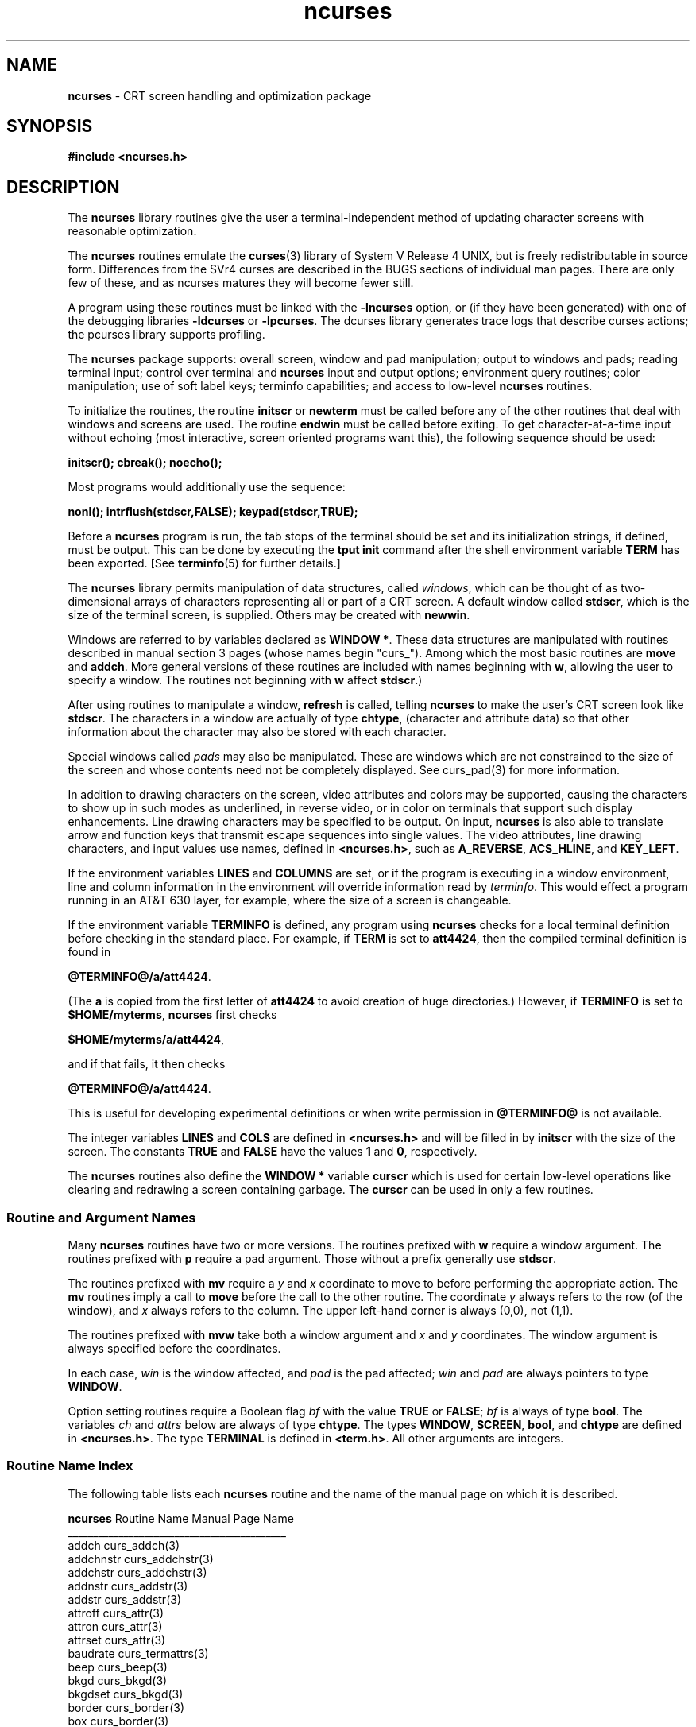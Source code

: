 .TH ncurses 3 ""
.ds n 5
.ds d @TERMINFO@
.SH NAME
\fBncurses\fR - CRT screen handling and optimization package
.SH SYNOPSIS
\fB#include <ncurses.h>\fR
.br
.SH DESCRIPTION
The \fBncurses\fR library routines give the user a terminal-independent
method of updating character screens with reasonable optimization.

The \fBncurses\fR routines emulate the \fBcurses\fR(3) library of System V
Release 4 UNIX, but is freely redistributable in source form.  Differences from
the SVr4 curses are described in the BUGS sections of individual man pages.
There are only few of these, and as ncurses matures they will become fewer
still.

A program using these routines must be linked with the \fB-lncurses\fR option,
or (if they have been generated) with one of the debugging libraries
\fB-ldcurses\fR or \fB-lpcurses\fR.  The dcurses library generates trace logs
that describe curses actions; the pcurses library supports profiling.

The \fBncurses\fR package supports: overall screen, window and pad
manipulation; output to windows and pads; reading terminal input; control over
terminal and \fBncurses\fR input and output options; environment query
routines; color manipulation; use of soft label keys; terminfo capabilities;
and access to low-level \fBncurses\fR routines.

To initialize the routines, the routine \fBinitscr\fR or \fBnewterm\fR
must be called before any of the other routines that deal with windows
and screens are used.  The routine \fBendwin\fR must be called before
exiting.  To get character-at-a-time input without echoing (most
interactive, screen oriented programs want this), the following
sequence should be used:

      \fBinitscr(); cbreak(); noecho();\fR

Most programs would additionally use the sequence:

      \fBnonl(); intrflush(stdscr,FALSE); keypad(stdscr,TRUE);\fR

Before a \fBncurses\fR program is run, the tab stops of the terminal
should be set and its initialization strings, if defined, must be
output.  This can be done by executing the \fBtput init\fR command
after the shell environment variable \fBTERM\fR has been exported.
[See \fBterminfo\fR(\*n) for further details.]

The \fBncurses\fR library permits manipulation of data structures,
called \fIwindows\fR, which can be thought of as two-dimensional
arrays of characters representing all or part of a CRT screen.  A
default window called \fBstdscr\fR, which is the size of the terminal
screen, is supplied.  Others may be created with \fBnewwin\fR.

Windows are referred to by variables declared as \fBWINDOW *\fR.
These data structures are manipulated with routines described in manual section 3
pages (whose names begin "curs_").  Among which the most basic
routines are \fBmove\fR and \fBaddch\fR.  More general versions of
these routines are included with names beginning with \fBw\fR,
allowing the user to specify a window.  The routines not beginning
with \fBw\fR affect \fBstdscr\fR.)

After using routines to manipulate a window, \fBrefresh\fR is called,
telling \fBncurses\fR to make the user's CRT screen look like
\fBstdscr\fR.  The characters in a window are actually of type
\fBchtype\fR, (character and attribute data) so that other information
about the character may also be stored with each character.

Special windows called \fIpads\fR may also be manipulated.  These are windows
which are not constrained to the size of the screen and whose contents need not
be completely displayed.  See curs_pad(3) for more information.

In addition to drawing characters on the screen, video attributes and colors
may be supported, causing the characters to show up in such modes as
underlined, in reverse video, or in color on terminals that support such
display enhancements.  Line drawing characters may be specified to be output.
On input, \fBncurses\fR is also able to translate arrow and function keys that
transmit escape sequences into single values.  The video attributes, line
drawing characters, and input values use names, defined in \fB<ncurses.h>\fR,
such as \fBA_REVERSE\fR, \fBACS_HLINE\fR, and \fBKEY_LEFT\fR.

If the environment variables \fBLINES\fR and \fBCOLUMNS\fR are set, or if the
program is executing in a window environment, line and column information in
the environment will override information read by \fIterminfo\fR.  This would
effect a program running in an AT&T 630 layer, for example, where the size of a
screen is changeable.

If the environment variable \fBTERMINFO\fR is defined, any program using
\fBncurses\fR checks for a local terminal definition before checking in the
standard place.  For example, if \fBTERM\fR is set to \fBatt4424\fR, then the
compiled terminal definition is found in

      \fB\*d/a/att4424\fR.

(The \fBa\fR is copied from the first letter of \fBatt4424\fR to avoid
creation of huge directories.)  However, if \fBTERMINFO\fR is set to
\fB$HOME/myterms\fR, \fBncurses\fR first checks

      \fB$HOME/myterms/a/att4424\fR,

and if that fails, it then checks

      \fB\*d/a/att4424\fR.

This is useful for developing experimental definitions or when write
permission in \fB\*d\fR is not available.

The integer variables \fBLINES\fR and \fBCOLS\fR are defined in
\fB<ncurses.h>\fR and will be filled in by \fBinitscr\fR with the size of the
screen.  The constants \fBTRUE\fR and \fBFALSE\fR have the values \fB1\fR and
\fB0\fR, respectively.

The \fBncurses\fR routines also define the \fBWINDOW *\fR variable \fBcurscr\fR
which is used for certain low-level operations like clearing and redrawing a
screen containing garbage.  The \fBcurscr\fR can be used in only a few
routines.

.SS Routine and Argument Names
Many \fBncurses\fR routines have two or more versions.  The routines prefixed
with \fBw\fR require a window argument.  The routines prefixed with \fBp\fR
require a pad argument.  Those without a prefix generally use \fBstdscr\fR.

The routines prefixed with \fBmv\fR require a \fIy\fR and \fIx\fR
coordinate to move to before performing the appropriate action.  The
\fBmv\fR routines imply a call to \fBmove\fR before the call to the
other routine.  The coordinate \fIy\fR always refers to the row (of
the window), and \fIx\fR always refers to the column.  The upper
left-hand corner is always (0,0), not (1,1).

The routines prefixed with \fBmvw\fR take both a window argument and
\fIx\fR and \fIy\fR coordinates.  The window argument is always
specified before the coordinates.

In each case, \fIwin\fR is the window affected, and \fIpad\fR is the
pad affected; \fIwin\fR and \fIpad\fR are always pointers to type
\fBWINDOW\fR.

Option setting routines require a Boolean flag \fIbf\fR with the value
\fBTRUE\fR or \fBFALSE\fR; \fIbf\fR is always of type \fBbool\fR.  The
variables \fIch\fR and \fIattrs\fR below are always of type
\fBchtype\fR.  The types \fBWINDOW\fR, \fBSCREEN\fR, \fBbool\fR, and
\fBchtype\fR are defined in \fB<ncurses.h>\fR.  The type \fBTERMINAL\fR
is defined in \fB<term.h>\fR.  All other arguments are integers.

.SS Routine Name Index
The following table lists each \fBncurses\fR routine and the name of
the manual page on which it is described.

.nf 
\fBncurses\fR Routine Name    Manual Page Name
___________________________________________
addch                  curs_addch(3)
addchnstr              curs_addchstr(3)
addchstr               curs_addchstr(3)
addnstr                curs_addstr(3)
addstr                 curs_addstr(3)
attroff                curs_attr(3)
attron                 curs_attr(3)
attrset                curs_attr(3)
baudrate               curs_termattrs(3)
beep                   curs_beep(3)
bkgd                   curs_bkgd(3)
bkgdset                curs_bkgd(3)
border                 curs_border(3)
box                    curs_border(3)
can_change_color       curs_color(3)
cbreak                 curs_inopts(3)
clear                  curs_clear(3)
clearok                curs_outopts(3)
clrtobot               curs_clear(3)
clrtoeol               curs_clear(3)
color_content          curs_color(3)
copywin                curs_overlay(3)
curs_set               curs_kernel(3)
def_prog_mode          curs_kernel(3)
def_shell_mode         curs_kernel(3)
del_curterm            curs_terminfo(\*n)
delay_output           curs_util(3)
delch                  curs_delch(3)
deleteln               curs_deleteln(3)
delscreen              curs_initscr(3)
delwin                 curs_window(3)
derwin                 curs_window(3)
doupdate               curs_refresh(3)
dupwin                 curs_window(3)
echo                   curs_inopts(3)
echochar               curs_addch(3)
endwin                 curs_initscr(3)
erase                  curs_clear(3)
erasechar              curs_termattrs(3)
filter                 curs_util(3)
flash                  curs_beep(3)
flushinp               curs_util(3)
getbegyx               curs_getyx(3)
getch                  curs_getch(3)
getmaxyx               curs_getyx(3)
getparyx               curs_getyx(3)
getstr                 curs_getstr(3)
getsyx                 curs_kernel(3)
getwin                 curs_util(3)
getyx                  curs_getyx(3)
halfdelay              curs_inopts(3)
has_colors             curs_color(3)
has_ic                 curs_termattrs(3)
has_il                 curs_termattrs(3)
hline                  curs_border(3)
idcok                  curs_outopts(3)
idlok                  curs_outopts(3)
immedok                curs_outopts(3)
inch                   curs_inch(3)
inchnstr               curs_inchstr(3)
inchstr                curs_inchstr(3)
init_color             curs_color(3)
init_pair              curs_color(3)
initscr                curs_initscr(3)
innstr                 curs_instr(3)
insch                  curs_insch(3)
insdelln               curs_deleteln(3)
insertln               curs_deleteln(3)
insnstr                curs_insstr(3)
insstr                 curs_insstr(3)
instr                  curs_instr(3)
intrflush              curs_inopts(3)
is_linetouched         curs_touch(3)
is_wintouched          curs_touch(3)
isendwin               curs_initscr(3)
keyname                curs_util(3)
keypad                 curs_inopts(3)
killchar               curs_termattrs(3)
leaveok                curs_outopts(3)
longname               curs_termattrs(3)
meta                   curs_inopts(3)
move                   curs_move(3)
mvaddch                curs_addch(3)
mvaddchnstr            curs_addchstr(3)
mvaddchstr             curs_addchstr(3)
mvaddnstr              curs_addstr(3)
mvaddstr               curs_addstr(3)
mvcur                  curs_terminfo(\*n)
mvdelch                curs_delch(3)
mvderwin               curs_window(3)
mvgetch                curs_getch(3)
mvgetstr               curs_getstr(3)
mvinch                 curs_inch(3)
mvinchnstr             curs_inchstr(3)
mvinchstr              curs_inchstr(3)
mvinnstr               curs_instr(3)
mvinsch                curs_insch(3)
mvinsnstr              curs_insstr(3)
mvinsstr               curs_insstr(3)
mvinstr                curs_instr(3)
mvprintw               curs_printw(3)
mvscanw                curs_scanw(3)
mvwaddch               curs_addch(3)
mvwaddchnstr           curs_addchstr(3)
mvwaddchstr            curs_addchstr(3)
mvwaddnstr             curs_addstr(3)
mvwaddstr              curs_addstr(3)
mvwdelch               curs_delch(3)
mvwgetch               curs_getch(3)
mvwgetstr              curs_getstr(3)
mvwin                  curs_window(3)
mvwinch                curs_inch(3)
mvwinchnstr            curs_inchstr(3)
mvwinchstr             curs_inchstr(3)
mvwinnstr              curs_instr(3)
mvwinsch               curs_insch(3)
mvwinsnstr             curs_insstr(3)
mvwinsstr              curs_insstr(3)
mvwinstr               curs_instr(3)
mvwprintw              curs_printw(3)
mvwscanw               curs_scanw(3)
napms                  curs_kernel(3)
newpad                 curs_pad(3)
newterm                curs_initscr(3)
newwin                 curs_window(3)
nl                     curs_outopts(3)
nocbreak               curs_inopts(3)
nodelay                curs_inopts(3)
noecho                 curs_inopts(3)
nonl                   curs_outopts(3)
noqiflush              curs_inopts(3)
noraw                  curs_inopts(3)
notimeout              curs_inopts(3)
overlay                curs_overlay(3)
overwrite              curs_overlay(3)
pair_content           curs_color(3)
pechochar              curs_pad(3)
pnoutrefresh           curs_pad(3)
prefresh               curs_pad(3)
printw                 curs_printw(3)
putp                   curs_terminfo(\*n)
putwin                 curs_util(3)
qiflush                curs_inopts(3)
raw                    curs_inopts(3)
redrawwin              curs_refresh(3)
refresh                curs_refresh(3)
reset_prog_mode        curs_kernel(3)
reset_shell_mode       curs_kernel(3)
resetty                curs_kernel(3)
restartterm            curs_terminfo(\*n)
ripoffline             curs_kernel(3)
savetty                curs_kernel(3)
scanw                  curs_scanw(3)
scr_dump               curs_scr_dmp(3)
scr_init               curs_scr_dmp(3)
scr_restore            curs_scr_dmp(3)
scr_set                curs_scr_dmp(3)
scrl                   curs_scroll(3)
scroll                 curs_scroll(3)
scrollok               curs_outopts(3)
set_curterm            curs_terminfo(\*n)
set_term               curs_initscr(3)
setscrreg              curs_outopts(3)
setsyx                 curs_kernel(3)
setterm                curs_terminfo(\*n)
setupterm              curs_terminfo(\*n)
slk_attroff            curs_slk(3)
slk_attron             curs_slk(3)
slk_attrset            curs_slk(3)
slk_clear              curs_slk(3)
slk_init               curs_slk(3)
slk_label              curs_slk(3)
slk_noutrefresh        curs_slk(3)
slk_refresh            curs_slk(3)
slk_restore            curs_slk(3)
slk_set                curs_slk(3)
slk_touch              curs_slk(3)
standend               curs_attr(3)
standout               curs_attr(3)
start_color            curs_color(3)
subpad                 curs_pad(3)
subwin                 curs_window(3)
syncok                 curs_window(3)
termattrs              curs_termattrs(3)
termname               curs_termattrs(3)
tigetflag              curs_terminfo(\*n)
tigetnum               curs_terminfo(\*n)
tigetstr               curs_terminfo(\*n)
timeout                curs_inopts(3)
touchline              curs_touch(3)
touchwin               curs_touch(3)
tparm                  curs_terminfo(\*n)
tputs                  curs_terminfo(\*n)
typeahead              curs_inopts(3)
unctrl                 curs_util(3)
ungetch                curs_getch(3)
untouchwin             curs_touch(3)
use_env                curs_util(3)
vidattr                curs_terminfo(\*n)
vidputs                curs_terminfo(\*n)
vline                  curs_border(3)
vwprintw               curs_printw(3)
vwscanw                curs_scanw(3)
waddch                 curs_addch(3)
waddchnstr             curs_addchstr(3)
waddchstr              curs_addchstr(3)
waddnstr               curs_addstr(3)
waddstr                curs_addstr(3)
wattroff               curs_attr(3)
wattron                curs_attr(3)
wattrset               curs_attr(3)
wbkgd                  curs_bkgd(3)
wbkgdset               curs_bkgd(3)
wborder                curs_border(3)
wclear                 curs_clear(3)
wclrtobot              curs_clear(3)
wclrtoeol              curs_clear(3)
wcursyncup             curs_window(3)
wdelch                 curs_delch(3)
wdeleteln              curs_deleteln(3)
wechochar              curs_addch(3)
werase                 curs_clear(3)
wgetch                 curs_getch(3)
wgetnstr               curs_getstr(3)
wgetstr                curs_getstr(3)
whline                 curs_border(3)
winch                  curs_inch(3)
winchnstr              curs_inchstr(3)
winchstr               curs_inchstr(3)
winnstr                curs_instr(3)
winsch                 curs_insch(3)
winsdelln              curs_deleteln(3)
winsertln              curs_deleteln(3)
winsnstr               curs_insstr(3)
winsstr                curs_insstr(3)
winstr                 curs_instr(3)
wmove                  curs_move(3)
wnoutrefresh           curs_refresh(3)
wprintw                curs_printw(3)
wredrawln              curs_refresh(3)
wrefresh               curs_refresh(3)
wscanw                 curs_scanw(3)
wscrl                  curs_scroll(3)
wsetscrreg             curs_outopts(3)
wstandend              curs_attr(3)
wstandout              curs_attr(3)
wsyncdown              curs_window(3)
wsyncup                curs_window(3)
wtimeout               curs_inopts(3)
wtouchln               curs_touch(3)
wvline                 curs_border(3)
.fi
.SH RETURN VALUE
Routines that return an integer return \fBERR\fR upon failure and an
integer value other than \fBERR\fR upon successful completion, unless
otherwise noted in the routine descriptions.

All macros return the value of the \fBw\fR version, except \fBsetscrreg\fR,
\fBwsetscrreg\fR, \fBgetyx\fR, \fBgetbegyx\fR, \fBgetmaxyx\fR.  The return
values of \fBsetscrreg\fR, \fBwsetscrreg\fR, \fBgetyx\fR, \fBgetbegyx\fR, and
\fBgetmaxyx\fR are undefined (\fIi\fR.\fIe\fR., these should not be used as the
right-hand side of assignment statements).

Routines that return pointers return \fBNULL\fR on error.
.SH SEE ALSO
\fBterminfo\fR(5) and section 3 pages whose names begin "curs_" for detailed routine
descriptions.
.SH NOTES
The header file \fB<ncurses.h>\fR automatically includes the header files
\fB<stdio.h>\fR and \fB<unctrl.h>\fR.
.\"#
.\"# The following sets edit modes for GNU EMACS
.\"# Local Variables:
.\"# mode:nroff
.\"# fill-column:79
.\"# End:
